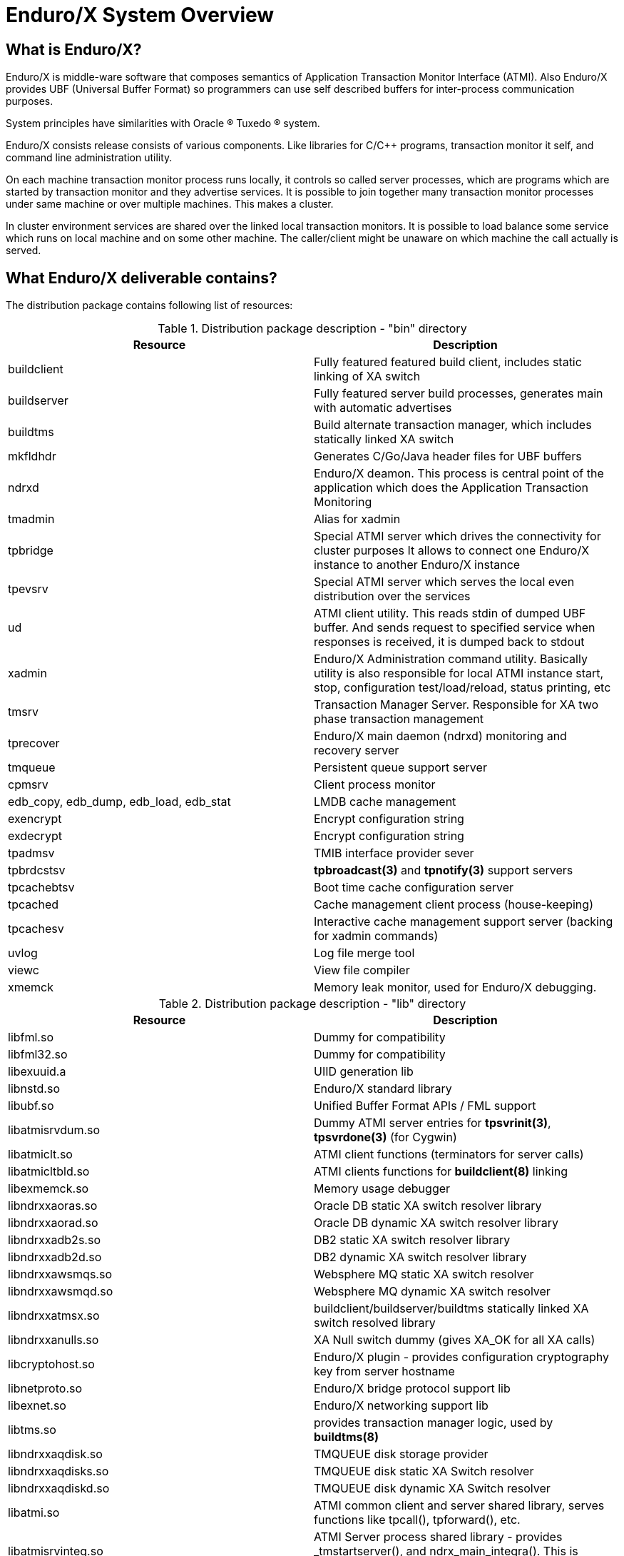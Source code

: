 Enduro/X System Overview
=======================
:doctype: book

What is Enduro/X?
-----------------
Enduro/X is middle-ware software that composes semantics of Application
Transaction Monitor Interface (ATMI). Also Enduro/X provides UBF
(Universal Buffer Format) so programmers can use self described buffers for 
inter-process communication purposes.

System principles have similarities with Oracle (R) Tuxedo (R) system.

Enduro/X consists release consists of various components. Like libraries for C/C++ programs,
transaction monitor it self, and command line administration utility.

On each machine transaction monitor process runs locally, it controls so 
called server processes, which are programs which are started by transaction 
monitor and they advertise services. It is possible to join together many 
transaction monitor processes under same machine or over multiple  machines. This makes
a cluster.

In cluster environment services are shared over the linked local transaction 
monitors. It is possible to load balance some service which runs on local 
machine and on some other machine. The caller/client might be
unaware on which machine the call actually is served.

What Enduro/X deliverable contains?
-----------------------------------

The distribution package contains following list of resources:

.Distribution package description - "bin" directory
[width="100%",options="header"]
|==============================================
| Resource        | Description
| buildclient | Fully featured featured build client, includes static linking of XA switch
| buildserver | Fully featured server build processes, generates main with automatic advertises
| buildtms | Build alternate transaction manager, which includes statically linked XA switch
| mkfldhdr | Generates C/Go/Java header files for UBF buffers
| ndrxd | Enduro/X deamon. This process is central point of the application
 which does the Application Transaction Monitoring
| tmadmin | Alias for xadmin
| tpbridge | Special ATMI server which drives the connectivity for cluster purposes
It allows to connect one Enduro/X instance to another Enduro/X instance
| tpevsrv | Special ATMI server which serves the local even distribution over the services
| ud | ATMI client utility. This reads stdin of dumped UBF buffer. And sends request to specified service
when responses is received, it is dumped back to stdout
| xadmin | Enduro/X Administration command utility. Basically utility is also responsible for 
local ATMI instance start, stop, configuration test/load/reload, status printing, etc
| tmsrv | Transaction Manager Server. Responsible for XA two phase transaction management
| tprecover | Enduro/X main daemon (ndrxd) monitoring and recovery server
| tmqueue | Persistent queue support server
| cpmsrv | Client process monitor
| edb_copy, edb_dump, edb_load, edb_stat | LMDB cache management
| exencrypt | Encrypt configuration string
| exdecrypt | Encrypt configuration string  
| tpadmsv | TMIB interface provider sever
| tpbrdcstsv | *tpbroadcast(3)* and *tpnotify(3)* support servers
| tpcachebtsv | Boot time cache configuration server
| tpcached | Cache management client process (house-keeping)
| tpcachesv | Interactive cache management support server (backing for xadmin commands)
| uvlog | Log file merge tool
| viewc | View file compiler
| xmemck | Memory leak monitor, used for Enduro/X debugging.
|==============================================

.Distribution package description - "lib" directory
[width="100%",options="header"]
|==============================================
| Resource  | Description
| libfml.so | Dummy for compatibility
| libfml32.so | Dummy for compatibility
| libexuuid.a | UIID generation lib
| libnstd.so | Enduro/X standard library
| libubf.so | Unified Buffer Format APIs / FML support
| libatmisrvdum.so | Dummy ATMI server entries for *tpsvrinit(3)*, *tpsvrdone(3)* (for Cygwin)
| libatmiclt.so | ATMI client functions (terminators for server calls)
| libatmicltbld.so | ATMI clients functions for *buildclient(8)* linking
| libexmemck.so | Memory usage debugger
| libndrxxaoras.so | Oracle DB static XA switch resolver library
| libndrxxaorad.so | Oracle DB dynamic XA switch resolver library
| libndrxxadb2s.so | DB2 static XA switch resolver library
| libndrxxadb2d.so | DB2 dynamic XA switch resolver library
| libndrxxawsmqs.so | Websphere MQ static XA switch resolver
| libndrxxawsmqd.so | Websphere MQ dynamic XA switch resolver
| libndrxxatmsx.so | buildclient/buildserver/buildtms statically linked XA switch resolved library
| libndrxxanulls.so | XA Null switch dummy (gives XA_OK for all XA calls)
| libcryptohost.so | Enduro/X plugin - provides configuration cryptography key from server hostname
| libnetproto.so | Enduro/X bridge protocol support lib
| libexnet.so | Enduro/X networking support lib
| libtms.so | provides transaction manager logic, used by *buildtms(8)*
| libndrxxaqdisk.so | TMQUEUE disk storage provider
| libndrxxaqdisks.so | TMQUEUE disk static XA Switch resolver
| libndrxxaqdiskd.so | TMQUEUE disk dynamic XA Switch resolver
| libatmi.so | ATMI common client and server shared library, serves functions 
    like tpcall(), tpforward(), etc.
| libatmisrvinteg.so | ATMI Server process shared library - provides _tmstartserver(),
    and ndrx_main_integra(). This is preferred entry library for ATMI servers.
| libatmisrv.so | ATMI Server process shared library - library with build-in main()
    function for server process. Searches for external tpsvrinit() and tpsvrdone().
| libatmisrvnomain.so | ATMI Server process shared library - provides ndrx_main(),
    expects external tpsvrinit() and tpsvrdone().
| libtux.so | Library for compatibility
| libps.so | Platform script backing lib
| libpsstdlib.so | Platform script standard lib
|==============================================

.Distribution package description - "include" directory
[width="100%",options="header"]
|==============================================
| Resource        | Description
| userlog.h | User log function
| fml.h | FML emulation header 
| fml32.h |  FML32 emulation header
| fml1632.h |  FML 16/32 emulation header
| ubf.h |  Unified Buffer Format APIs
| ubfutil.h | Enduro/X internal use header for module binding
| atmi.h | ATMI interface for compatibility
| xatmi.h |  ATMI interface
| pscript.h | Enduro/X internal use header, used for module binding
| exparson.h | Enduro/X internal use header, used for module binding
| ndebug.h | Enduro/X debugger interfaces
| ndebugcmn.h | Enduro/X internal use header, used by binded modules
| ndrstandard.h | Enduro/X internal use header for module binding
| nstd_shm.h | Enduro/X internal use header for module binding
| nstdutil.h | Enduro/X internal use header for module binding
| nstd_tls.h | Enduro/X internal use header for module binding
| thlock.h | Enduro/X internal use header for module binding
| exhash.h | Enduro/X internal use header for module binding
| cconfig.h  | Enduro/X internal use header for module binding
| inicfg.h | Enduro/X internal use header for module binding
| nerror.h | Enduro/X internal use header for module binding
| xa.h | XA standard header
| ndrx_config.h | Enduro/X build time platform configuration flags
| sys_unix.h | Enduro/X internal use header for module binding
| sys_primitives.h | Enduro/X internal use header for module binding
| sys_mqueue.h  | Enduro/X internal use header for module binding
| sys_emqueue.h | Enduro/X internal use header for module binding
| sys_svq.h     | Enduro/X internal use header for module binding
| oubf.h | Enduro/X internal use header for module binding
| odebug.h | Enduro/X internal use header for module binding
| ondebug.h | Enduro/X internal use header for module binding
| onerror.h | Enduro/X internal use header for module binding
| oatmisrv_integra.h | Enduro/X internal use header for module binding
| oatmi.h | Enduro/X internal use header for module binding
| oatmisrv.h | Enduro/X internal use header for module binding
| Exfields.h | Enduro/X internal fields definitions 
| Excompat.h | Enduro/X compatibility field definitions
| tpadm.h | tpadmin call interface
| evt_mib.h | Compatibility header
| view_cmn.h | Enduro/X internal use header for module binding
| exdb.h | Enduro/X internal use header for module binding
| nstopwatch.h | Enduro/X internal use header for module binding
| exthpool.h | Enduro/X internal use header for module binding
| exstring.h | Enduro/X internal use header for module binding
| Usysfl32.h | Compatibility header
| tmenv.h | Enduro/X internal use header for module binding
| tx.h | TX transactions interface API
| Uunix.h | Compatibility header
| expluginbase.h | Enduro/X plugin API
| fpalloc.h | Enduro/X internal use header for module binding
| lcf.h | Latent Command Framework API
|==============================================

How system works
----------------
.Basically local ATMI works by using system's IPC facilities. Following facilities are used
by Enduro/X:

 * System V IPC Semaphores
 * Posix Queues
 * Posix Sharded Memory


[dia, endurox_overview.dia, endurox_overview.png, x350]
-------------------------------
-------------------------------

Enduro/X In cluster
-------------------
This section gives overview how Enduro/X Operates in cluster environment.
Currently there can be possible 32 nodes in cluster. Enduro/X clustering utilizes TCP/IP
connections to join local Enduro/X instances. For each link between two different instances
seperate TCP/IP channel is used.

Cluster can be configured in different way, for example with one central node which will have
links to all other nodes. Or with no central node, then there should be created links for each
of the machine pair.

Cluster with central node:

[dia, cluster_links_center.dia, cluster_links_center.png, x150]
-------------------------------
-------------------------------

Note that in case of central node, each node only sees center node (Node1), However centre node sees
all other nodes.


Cluster can consist with/out central node, for example this 5 node cluster could look like:
[dia, cluster_links_nocentre.dia, cluster_links_nocentre.png, x150]
-------------------------------
-------------------------------

In this case each node sees other each other node and it can create invocations of the services
from that node.

Cluster also can consist of mixed node. i.e. when some nodes sees each other but some
nodes sees only one or few other nodes. For example consider this 7 node cluster:

[dia, cluster_links_mix.dia, cluster_links_mix.png, x150]
-------------------------------
-------------------------------
In this case Node6 and Node7 sees only few other cluster nodes. Also in this case only 
Node1 will see Node7 and Node2 will see Node6.

Service tables are replaced only over the direct link. They are not distributed over the
whole cluster.

Local Enduro/X instances can be cluster by using special ATMI server 'tpbridge'. This server
accepts configuration (in '<appopts>') where it says either this endpoint is passive (waits
for connection) or active (tries to connect to specified ip address:port). The Node ID of
other endpoint and some other parameters.

When connection is established, both endpoints exchanges will full service listings. When some
service is remove from local instance, then over this tcp/ip link update message is sent to other
node so that service is removed there too.

Full service lists are exchanged periodically (every 30 sec for example). Also 'tpbridge'
periodically sends zero length messages to other node to keep the connection open.

If connection is lost, both Enduro/X local instances will remove all other instance (who's link is lost)
services from shared memory.


Here is complete scheme how two nodes cooperate:

[dia, cluster_detail.dia, cluster_detail.png, x450]
-------------------------------
-------------------------------

As you see firstly when TCP connection is established, service lists are exchanged
in points a. and b. (also nodes exchange clock diff so that each call duratation can be corrected between nodes).
Each 'ndrxd' instance updates shared memory of services received from bridge services.

After that we have ATMI client on Node1 which calls service 'MYSERVICEY' which is located
on Node2. It resolve shared memory which says that this is on other node. Then call is made
to 'TPBRIDGE002' Queue, which forwards the packet to other node. See points 1. - 6.

Also it is possible to have service be presented locally and on remote machine. All this information 
is recorded in shared memory for each of the services. Each shared memory entry contains the 32 element long
array which at each cell contains the number of services shared on other node.
Enduro/X environment parameter 'NDRX_LDBAL' says in percentage how much requests serve locally
and how much to send to remote machine. Percentage is calculated on random basis
and remote node is also calculated on random basis.
The shared mem info can be looked by 'xadmin', 'psvc' command, for example:
---------------------------------------------------------------------
$ xadmin
NDRX> psvc
ndrxd PID (from PID file): 5505
Slot   Service Name Nsrv Flags CSrvs TClst CMAX CNODES
------ ------------ ---- ----- ----- ----- ---- --------------------------------
318    RETSOMEDATA  1    1     1     3     12   00000000000300000000000000000000
1051   UNIX2        1    1     1     2     12   00000000000200000000000000000000
3844   @TPEVUNSUBS  1    1     0     0     0    00000000000000000000000000000000
4629   UNIXINFO     1    1     1     3     12   00000000000300000000000000000000
8676   ECHO         1    1     1     3     12   00000000000300000000000000000000
10293  TIMEOUTSV    1    1     1     3     12   00000000000300000000000000000000
11169  @TPEVSUBS    1    1     0     0     0    00000000000000000000000000000000
14301  @TPEVDOPOST  1    1     0     0     0    00000000000000000000000000000000
14894  TESTSV       1    1     1     3     12   00000000000300000000000000000000
16648  @TPBRIDGE002 1    1     0     0     0    00000000000000000000000000000000
16681  @TPBRIDGE012 1    1     0     0     0    00000000000000000000000000000000
17001  NULLSV       1    1     1     3     12   00000000000300000000000000000000
17386  @TPEVPOST    1    1     0     0     0    00000000000000000000000000000000
NDRX> 
---------------------------------------------------------------------
Which for example displays that 2 service instances of 'UNIX2' is available on Node12.


Event processing
----------------

Enduro/X Supports ATMI events via 'tpsubscribe()', 'tppost()' and 'tpunsubscribe()' calls. Events
are processed by special ATMI server named 'tpevsrv'. This server ships in Enduro/X package.
Events are supported in clustered environment too. In this case the local node additionally
broadcasts event to all other connected nodes. On other nodes 'tpbridge' process delivers this
event to local 'tpevsrv' which posts the event locally only.

[dia, event_processing.dia, event_processing.png, x450]
-------------------------------
-------------------------------


Features of Enduro/X
--------------------
=====================================================================
This section lists the features of Enduro/X framework:

. Runs on 64bit GNU/Linux, starting from Kernel version 2.6.12.
. Distributed architecture.
. Peer based cluster. None of cluster nodes are master.
. PING of ATMI servers are supported. If server does not respond on pings
withing timeframe, they being restarted.
. Enduro/X monitors processes:
	.. For long startup, processes are being killed and restarted
	.. If proceses for some reason dies, they are being restarted
	.. If process dies who was the only which provides some service
then SRVCERR response is sent back to caller
	.. For long shutdown (not in time frame), processes are forcibly killed
. The run-time is possible without local central ATMI Monitor (ndrxd). 
As long as other servers are running, system will work.
. It is possible to restart ndrxd during the runtime. Runtime will not be interrupted.
When doing restarting, ndrxd must be started in recovery mode.
In this mode it learns about the system and only after a while it becomes a master of the system.
. Local housekeeping is made. If ATMI clients are unclean shutdown (i.e. not called tpterm()).
Then Enduro/X daemon detects these cases and cleans up system accordingly.
. It is easy to debug application for Enduro/X. The server processes is 
possible to start from command line (not mandatory started by ndrxd).
This means that it is possible to start server processes via wrappers 
like valgrind or start via IDE and use step by step debugging of
server process.
. System is tested by extensive automated unit tests.
It is possible to link binaries directly with correct shared libraries.
. It is possible to specify environment overrides for each of the separate ATMI server.
. Enduro/X contains debugging facilities. It is possible to get debug logs for 
Enduro/X ATMI and UBF sub-systems. Logging for each of the systems can be configured
separately for each of the executables using these libs.
. ATMI configuration can be reloaded during runtime. It can be done as simple as just 
editing the config file 'ndrxconfig.xml' and running 'xadmin reload'.
=====================================================================

[bibliography]
Additional documentation 
------------------------
This section lists additional related documents.

[bibliography]
.Enduro/X Documentation
- [[[ex_adminman]]] ex_adminman(guides)(Enduro/X Administration Manual)
- [[[building_guide]]] building_guide(guides)(Building Enduro/X On GNU/Linux Platform)
- [[[ex_devguide]]] ex_devguide(guides)(Additional developer information)


////////////////////////////////////////////////////////////////
The index is normally left completely empty, it's contents being
generated automatically by the DocBook toolchain.
////////////////////////////////////////////////////////////////

